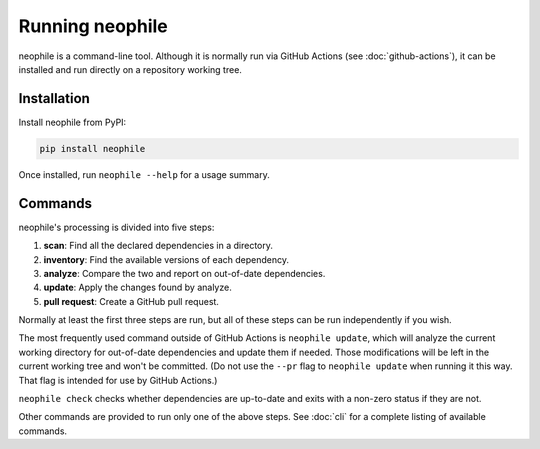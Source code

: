################
Running neophile
################

neophile is a command-line tool.
Although it is normally run via GitHub Actions (see :doc:`github-actions`), it can be installed and run directly on a repository working tree.

Installation
============

Install neophile from PyPI:

.. code-block:: shell

   pip install neophile

Once installed, run ``neophile --help`` for a usage summary.

Commands
========

neophile's processing is divided into five steps:

#. **scan**: Find all the declared dependencies in a directory.
#. **inventory**: Find the available versions of each dependency.
#. **analyze**: Compare the two and report on out-of-date dependencies.
#. **update**: Apply the changes found by analyze.
#. **pull request**: Create a GitHub pull request.

Normally at least the first three steps are run, but all of these steps can be run independently if you wish.

The most frequently used command outside of GitHub Actions is ``neophile update``, which will analyze the current working directory for out-of-date dependencies and update them if needed.
Those modifications will be left in the current working tree and won't be committed.
(Do not use the ``--pr`` flag to ``neophile update`` when running it this way.
That flag is intended for use by GitHub Actions.)

``neophile check`` checks whether dependencies are up-to-date and exits with a non-zero status if they are not.

Other commands are provided to run only one of the above steps.
See :doc:`cli` for a complete listing of available commands.
